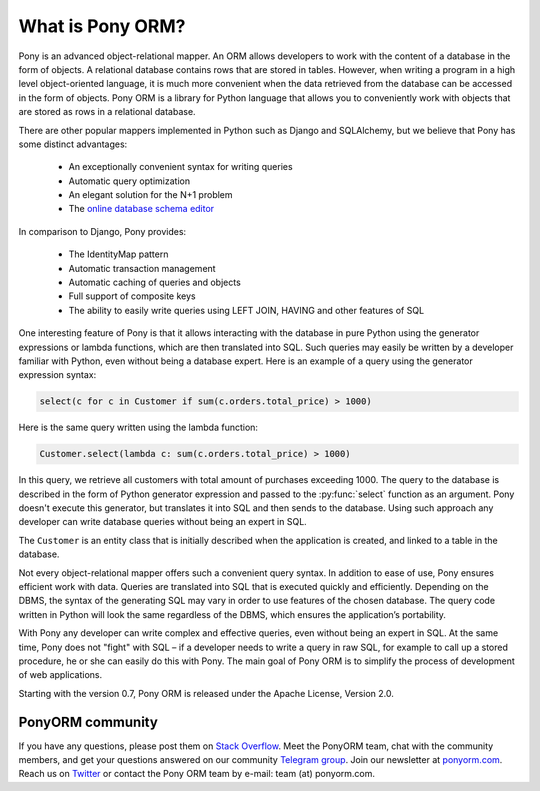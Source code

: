 ﻿What is Pony ORM?
=================

Pony is an advanced object-relational mapper. An ORM allows developers to work with the content of a database in the form of objects. A relational database contains rows that are stored in tables. However, when writing a program in a high level object-oriented language, it is much more convenient when the data retrieved from the database can be accessed in the form of objects. Pony ORM is a library for Python language that allows you to conveniently work with objects that are stored as rows in a relational database.

There are other popular mappers implemented in Python such as Django and SQLAlchemy, but we believe that Pony has some distinct advantages:

 * An exceptionally convenient syntax for writing queries
 * Automatic query optimization
 * An elegant solution for the N+1 problem
 * The `online database schema editor <https://editor.ponyorm.com>`_

In comparison to Django, Pony provides:

 * The IdentityMap pattern
 * Automatic transaction management 
 * Automatic caching of queries and objects
 * Full support of composite keys
 * The ability to easily write queries using LEFT JOIN, HAVING and other features of SQL

One interesting feature of Pony is that it allows interacting with the database in pure Python using the generator expressions or lambda functions, which are then translated into SQL. Such queries may easily be written by a developer familiar with Python, even without being a database expert. Here is an example of a query using the generator expression syntax:

.. code-block:: python

   select(c for c in Customer if sum(c.orders.total_price) > 1000)

Here is the same query written using the lambda function:

.. code-block:: python

   Customer.select(lambda c: sum(c.orders.total_price) > 1000)

In this query, we retrieve all customers with total amount of purchases exceeding 1000. The query to the database is described in the form of Python generator expression and passed to the :py:func:`select` function as an argument. Pony doesn't execute this generator, but translates it into SQL and then sends to the database. Using such approach any developer can write database queries without being an expert in SQL.

The ``Customer`` is an entity class that is initially described when the application is created, and linked to a table in the database.

Not every object-relational mapper offers such a convenient query syntax. In addition to ease of use, Pony ensures efficient work with data. Queries are translated into SQL that is executed quickly and efficiently. Depending on the DBMS, the syntax of the generating SQL may vary in order to use features of the chosen database. The query code written in Python will look the same regardless of the DBMS, which ensures the application’s portability.

With Pony any developer can write complex and effective queries, even without being an expert in SQL. At the same time, Pony does not "fight" with SQL – if a developer needs to write a query in raw SQL, for example to call up a stored procedure, he or she can easily do this with Pony. The main goal of Pony ORM is to simplify the process of development of web applications.

Starting with the version 0.7, Pony ORM is released under the Apache License, Version 2.0.


PonyORM community
-----------------

If you have any questions, please post them on `Stack Overflow <http://stackoverflow.com/questions/tagged/ponyorm>`_.
Meet the PonyORM team, chat with the community members, and get your questions answered on our community `Telegram group <https://telegram.me/ponyorm>`_. Join our newsletter at `ponyorm.com <https://ponyorm.com>`_. Reach us on `Twitter <https://twitter.com/ponyorm>`_ or contact the Pony ORM team by e-mail: team (at) ponyorm.com.